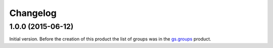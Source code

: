 Changelog
=========

1.0.0 (2015-06-12)
------------------

Initial version. Before the creation of this product the list of
groups was in the `gs.groups`_ product.

.. _gs.groups: https://github.com/groupserver/gs.groups

..  LocalWords:  Changelog
